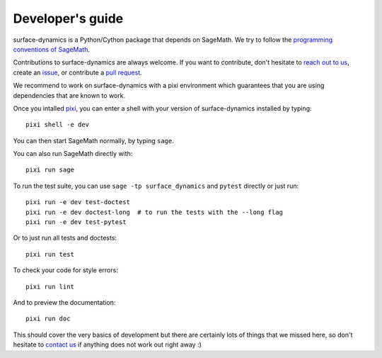 .. _developers-guide:

Developer's guide
=================

surface-dynamics is a Python/Cython package that depends on SageMath. We try to
follow the `programming conventions of SageMath
<https://doc.sagemath.org/html/en/developer/coding_basics.html>`_.

Contributions to surface-dynamics are always welcome. If you want to
contribute, don't hesitate to `reach out to us <https://flatsurf.github.io>`_,
create an `issue <https://github.com/flatsurf/surface-dynamics/issues>`_, or
contribute a `pull request
<https://github.com/flatsurf/surface-dynamics/pulls>`_.

We recommend to work on surface-dynamics with a pixi environment which
guarantees that you are using dependencies that are known to work.

Once you intalled `pixi <https://pixi.sh>`_, you can enter a shell with your
version of surface-dynamics installed by typing::

  pixi shell -e dev

You can then start SageMath normally, by typing ``sage``.

You can also run SageMath directly with::

  pixi run sage

To run the test suite, you can use ``sage -tp surface_dynamics`` and ``pytest``
directly or just run::

  pixi run -e dev test-doctest
  pixi run -e dev doctest-long  # to run the tests with the --long flag
  pixi run -e dev test-pytest

Or to just run all tests and doctests::

  pixi run test

To check your code for style errors::

  pixi run lint

And to preview the documentation::

  pixi run doc

This should cover the very basics of development but there are certainly lots
of things that we missed here, so don't hesitate to `contact us
<https://flatsurf.github.io>`_ if anything does not work out right away :)
